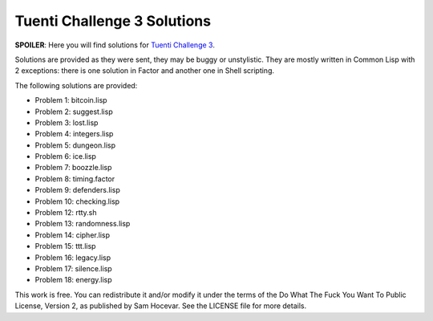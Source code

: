 Tuenti Challenge 3 Solutions
============================

**SPOILER**: Here you will find solutions for `Tuenti Challenge 3
<https://contest.tuenti.net>`_.

Solutions are provided as they were sent, they may be buggy or unstylistic.
They are mostly written in Common Lisp with 2 exceptions: there is one
solution in Factor and another one in Shell scripting.

The following solutions are provided:

* Problem 1: bitcoin.lisp
* Problem 2: suggest.lisp
* Problem 3: lost.lisp
* Problem 4: integers.lisp
* Problem 5: dungeon.lisp
* Problem 6: ice.lisp
* Problem 7: boozzle.lisp
* Problem 8: timing.factor
* Problem 9: defenders.lisp
* Problem 10: checking.lisp
* Problem 12: rtty.sh
* Problem 13: randomness.lisp
* Problem 14: cipher.lisp
* Problem 15: ttt.lisp
* Problem 16: legacy.lisp
* Problem 17: silence.lisp
* Problem 18: energy.lisp

This work is free. You can redistribute it and/or modify it under the
terms of the Do What The Fuck You Want To Public License, Version 2,
as published by Sam Hocevar. See the LICENSE file for more details.

